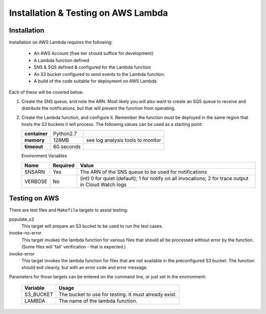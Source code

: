 Installation & Testing on AWS Lambda
====================================

Installation
------------

Installation on AWS Lambda requires the following:

    - An AWS Account (free tier should suffice for development)
    - A Lambda function defined
    - SNS & SQS defined & configured for the Lambda function
    - An S3 bucket configured to send events to the Lambda function.
    - A build of the code suitable for deployment on AWS Lambda

Each of these will be covered below.

#.  Create the SNS queue, and note the ARN. Most likely you will also
    want to create an SQS queue to receive and distribute the
    notifications, but that will prevent the function from operating.

#.  Create the Lambda function, and configure it. Remember the function
    must be deployed in the same region that hosts the S3 buckets it
    will process. The following values can be used as a starting point:


    +---------------+------------+-----------------------------------+
    | **container** | Python2.7  |                                   |
    +---------------+------------+-----------------------------------+
    | **memory**    | 128MB      | see log analysis tools to monitor |
    +---------------+------------+-----------------------------------+
    | **timeout**   | 60 seconds |                                   |
    +---------------+------------+-----------------------------------+

    Environment Variables

    +----------+--------------+------------------------------------------------------------------------------------------------------+
    | **Name** | **Required** | **Value**                                                                                            |
    +----------+--------------+------------------------------------------------------------------------------------------------------+
    | SNSARN   | Yes          | The ARN of the SNS queue to be used for notifications                                                |
    +----------+--------------+------------------------------------------------------------------------------------------------------+
    | VERBOSE  | No           | (int) 0 for quiet (default); 1 for notify on all invocations; 2 for trace output in Cloud Watch logs |
    +----------+--------------+------------------------------------------------------------------------------------------------------+

Testing on AWS
--------------

There are test files and ``Makefile`` targets to assist testing:

populate_s3
    This target will prepare an S3 bucket to be used to run the test cases.

invoke-no-error
    This target invokes the lambda function for various files that should
    all be processed without error by the function. (Some files will 'fail'
    verification - that is expected.)

invoke-error
    This target invokes the lambda function for files that are not available
    in the preconfigured S3 bucket. The function should exit cleanly, but
    with an error code and error message.

Parameters for those targets can be entered on the command line, or just
set in the environment:


 ============  ====================================================
  Variable     Usage
 ============  ====================================================
  S3_BUCKET    The bucket to use for testing. It must already exist.
  LAMBDA       The name of the lambda function.
 ============  ====================================================
